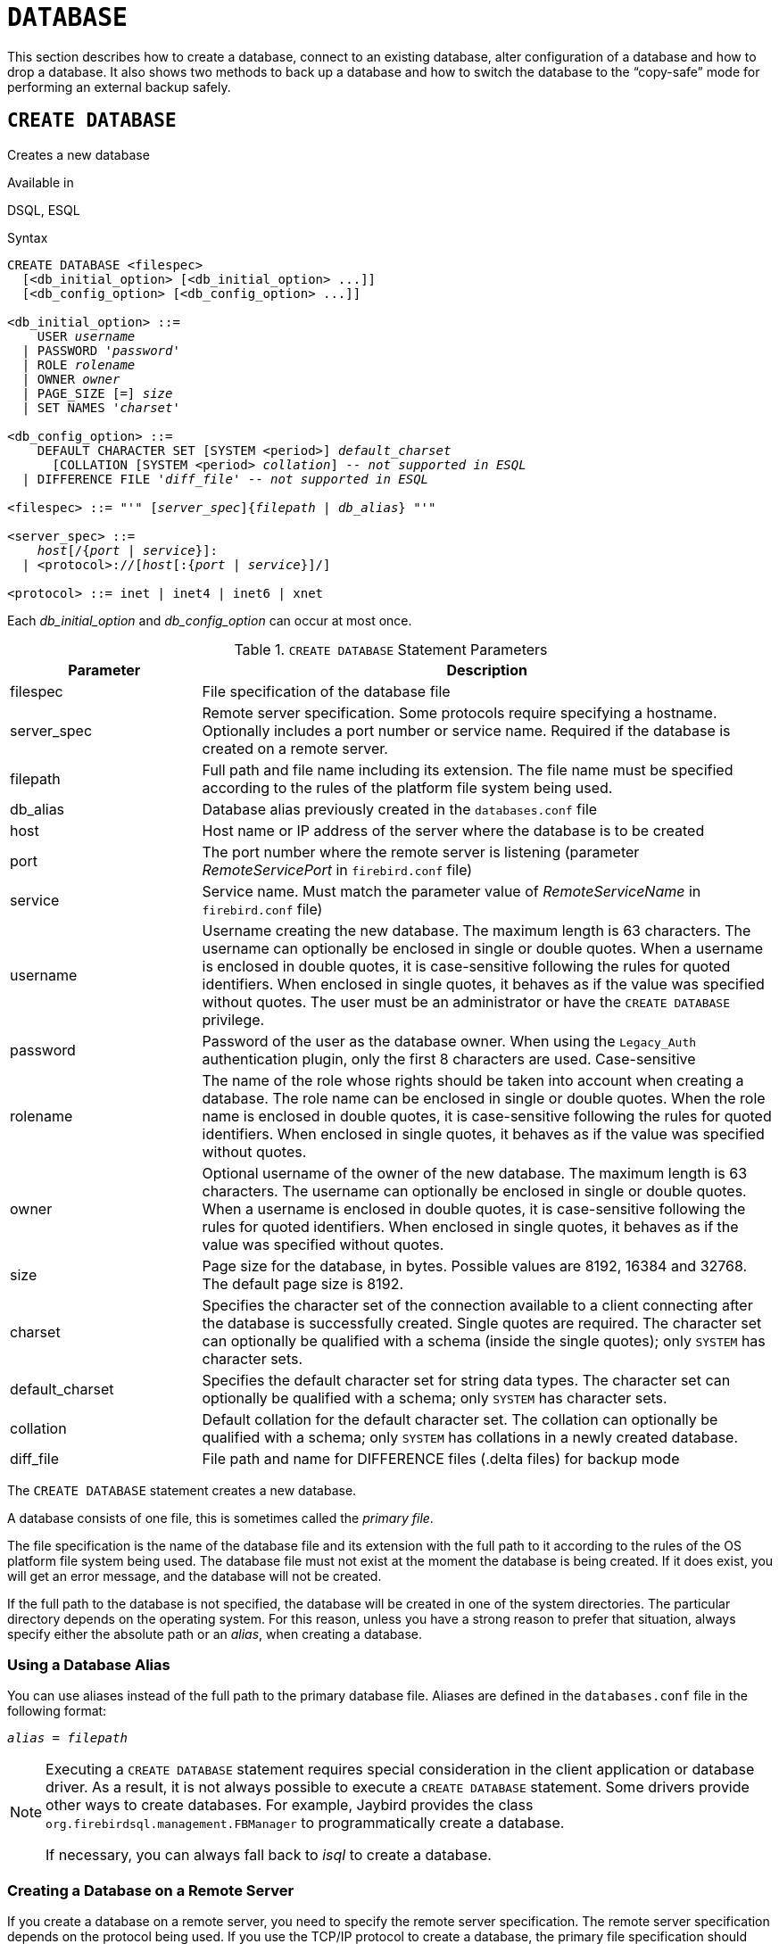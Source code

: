 [#langref-ddl-database]
= `DATABASE`

This section describes how to create a database, connect to an existing database, alter configuration of a database and how to drop a database.
It also shows two methods to back up a database and how to switch the database to the "`copy-safe`" mode for performing an external backup safely.

[#langref-ddl-db-create]
== `CREATE DATABASE`

Creates a new database

.Available in
DSQL, ESQL

[#langref-ddl-db-create-syntax]
.Syntax
[listing,subs="+quotes,attributes"]
----
CREATE DATABASE <filespec>
  [<db_initial_option> [<db_initial_option> ...]]
  [<db_config_option> [<db_config_option> ...]]

<db_initial_option> ::=
    USER _username_
  | PASSWORD '_password_'
  | ROLE _rolename_
  | OWNER _owner_
  | PAGE_SIZE [=] _size_
  | SET NAMES '_charset_'

<db_config_option> ::=
    DEFAULT CHARACTER SET [SYSTEM <period>] _default_charset_
      [COLLATION [SYSTEM <period> _collation_] -- _not supported in ESQL_
  | DIFFERENCE FILE '_diff_file_' -- _not supported in ESQL_

<filespec> ::= "'" [_server_spec_]{_filepath_ | _db_alias_} "'"

<server_spec> ::=
    _host_[/{_port_ | _service_}]:
  | <protocol>://[_host_[:{_port_ | _service_}]/]

<protocol> ::= inet | inet4 | inet6 | xnet
----

Each _db_initial_option_ and _db_config_option_ can occur at most once.

[#langref-ddl-tbl-createdatabase]
.`CREATE DATABASE` Statement Parameters
[cols="<1,<3", options="header",stripes="none"]
|===
^| Parameter
^| Description

|filespec
|File specification of the database file

|server_spec
|Remote server specification.
Some protocols require specifying a hostname.
Optionally includes a port number or service name.
Required if the database is created on a remote server.

|filepath
|Full path and file name including its extension.
The file name must be specified according to the rules of the platform file system being used.

|db_alias
|Database alias previously created in the `databases.conf` file

|host
|Host name or IP address of the server where the database is to be created

|port
|The port number where the remote server is listening (parameter _RemoteServicePort_ in `firebird.conf` file)

|service
|Service name.
Must match the parameter value of _RemoteServiceName_ in `firebird.conf` file)

|username
|Username creating the new database.
The maximum length is 63 characters.
The username can optionally be enclosed in single or double quotes.
When a username is enclosed in double quotes, it is case-sensitive following the rules for quoted identifiers.
When enclosed in single quotes, it behaves as if the value was specified without quotes.
The user must be an administrator or have the `CREATE DATABASE` privilege.

|password
|Password of the user as the database owner.
When using the `Legacy_Auth` authentication plugin, only the first 8 characters are used.
Case-sensitive

|rolename
|The name of the role whose rights should be taken into account when creating a database.
The role name can be enclosed in single or double quotes.
When the role name is enclosed in double quotes, it is case-sensitive following the rules for quoted identifiers.
When enclosed in single quotes, it behaves as if the value was specified without quotes.

|owner
|Optional username of the owner of the new database.
The maximum length is 63 characters.
The username can optionally be enclosed in single or double quotes.
When a username is enclosed in double quotes, it is case-sensitive following the rules for quoted identifiers.
When enclosed in single quotes, it behaves as if the value was specified without quotes.

|size
|Page size for the database, in bytes.
Possible values are 8192, 16384 and 32768.
The default page size is 8192.

|charset
|Specifies the character set of the connection available to a client connecting after the database is successfully created.
Single quotes are required.
The character set can optionally be qualified with a schema (inside the single quotes);
only `SYSTEM` has character sets.

|default_charset
|Specifies the default character set for string data types.
The character set can optionally be qualified with a schema;
only `SYSTEM` has character sets.

|collation
|Default collation for the default character set.
The collation can optionally be qualified with a schema;
only `SYSTEM` has collations in a newly created database.

|diff_file
|File path and name for DIFFERENCE files (.delta files) for backup mode
|===

The `CREATE DATABASE` statement creates a new database.

A database consists of one file, this is sometimes called the _primary file_.

The file specification is the name of the database file and its extension with the full path to it according to the rules of the OS platform file system being used.
The database file must not exist at the moment the database is being created.
If it does exist, you will get an error message, and the database will not be created.

If the full path to the database is not specified, the database will be created in one of the system directories.
The particular directory depends on the operating system.
For this reason, unless you have a strong reason to prefer that situation, always specify either the absolute path or an _alias_, when creating a database.

[#langref-ddl-db-alias]
=== Using a Database Alias

You can use aliases instead of the full path to the primary database file.
Aliases are defined in the `databases.conf` file in the following format:

[listing,subs=+quotes]
----
_alias_ = _filepath_
----

[NOTE]
====
Executing a `CREATE DATABASE` statement requires special consideration in the client application or database driver.
As a result, it is not always possible to execute a `CREATE DATABASE` statement.
Some drivers provide other ways to create databases.
For example, Jaybird provides the class `org.firebirdsql.management.FBManager` to programmatically create a database.

If necessary, you can always fall back to _isql_ to create a database.
====

[#langref-ddl-db-createremote]
=== Creating a Database on a Remote Server

If you create a database on a remote server, you need to specify the remote server specification.
The remote server specification depends on the protocol being used.
If you use the TCP/IP protocol to create a database, the primary file specification should look like this:

[listing,subs=+quotes]
----
_host_[/{_port_|_service_}]:{_filepath_ | _db_alias_}
----

Firebird also has a unified URL-like syntax for the remote server specification.
In this syntax, the first part specifies the name of the protocol, then a host name or IP address, port number, and path of the primary database file, or an alias.

The following values can be specified as the protocol:

inet:: TCP/IP (first tries to connect using the IPv6 protocol, if it fails, then IPv4)
inet4:: TCP/IP v4
inet6:: TCP/IP v6
xnet:: (Windows-only) local protocol (does not include a host, port and service name)

[listing,subs=+quotes]
----
<protocol>://[_host_[:{_port_ | _service_}]/]{_filepath_ | _db_alias_}
----

[#langref-ddl-db-createdbopts]
=== Optional Parameters for `CREATE DATABASE`

`USER` and `PASSWORD`::
The username and the password of an existing user in the security database (`{secdb}` or whatever is configured in the _SecurityDatabase_ configuration).
You do not have to specify the username and password if the `ISC_USER` and `ISC_PASSWORD` environment variables are set.
The user creating the database will become its owner, _if_ the `OWNER` clause is not specified.
This will be important when considering database and object privileges.

`ROLE`::
The name of the role (usually `RDB$ADMIN`), which will be taken into account when creating the database.
The role must be assigned to the user in the applicable security database.

`OWNER`::
The owner of the database.
If this clause is not specified, the user creating the database will become its owner.
This user does not have to exist.

`PAGE_SIZE`::
The desired database page size.
If you specify the database page size less than 8,192, it will be automatically rounded up to 8,192.
Other values not equal to either 8,192, 16,384 or 32,768 will be changed to the closest smaller supported value.
If the database page size is not specified, the default value of 8,192 is used.
+
.Bigger Isn't Always Better.
[NOTE]
====
Larger page sizes can fit more records on a single page, have wider indexes, and more indexes, but they will also waste more space for blobs (compare the wasted space of a 3KB blob on page size 8192 with one on 32768: +/- 5KB vs +/- 29KB), and increase memory consumption of the page cache.
====

`SET NAMES`::
The character set of the connection available after the database is successfully created.
The character set `NONE` is used by default.
The character set name can optionally be qualified with the `SYSTEM` schema.
Notice that the character set -- including the optional schema -- should be enclosed in a pair of apostrophes (single quotes).

`DEFAULT CHARACTER SET`::
The default character set for creating data structures of string data types.
Character sets are used for `CHAR`, `VARCHAR` and `BLOB SUB_TYPE TEXT` data types.
The character set `NONE` is used by default.
The default will be used for the entire database except where the default is overridden on a schema, an alternative character set, with or without a specified collation, is used explicitly for a field, domain, variable, cast expression, etc.
+
It is also possible to specify the default `COLLATION` for the default character set, making that collation the default for the default character set.
Contrary to the character set, it is not possible to override the default collation on a schema.
+
The character set and collation name can optionally be qualified with the `SYSTEM` schemafootnote:db_default_charset_schema[
Specifying another schema is syntactically allowed, but will always result in a "`__not defined__`" error as character sets only exist in `SYSTEM`, and a newly created database only has collations in `SYSTEM`.].

`DIFFERENCE FILE`::
The path and name for the file delta that stores any mutations to the database file after it has been switched to the "`copy-safe`" mode by the `ALTER DATABASE BEGIN BACKUP` statement.
For the detailed description of this clause, see <<langref-ddl-db-alter>>.

[#langref-ddl-db-create-dialect]
=== Specifying the Database Dialect

Databases are created in Dialect 3 by default.
For the database to be created in Dialect 1, you will need to execute the statement `SET SQL DIALECT 1` from script or the client application, e.g. in _isql_, before the `CREATE DATABASE` statement.

[#langref-ddl-db-create-who]
=== Who Can Create a Database

The `CREATE DATABASE` statement can be executed by:

* <<langref-security-administrators,Administrators>>
* Users with the `CREATE DATABASE` privilege

[#langref-ddl-db-createdbexamples]
=== Examples Using `CREATE DATABASE`

. Creating a database in Windows, located on disk D with a page size of 16,384.
The owner of the database will be the user _wizard_.
The database will be in Dialect 1, and will use `WIN1251` as its default character set.
+
[source]
----
SET SQL DIALECT 1;
CREATE DATABASE 'D:\test.fdb'
USER 'wizard' PASSWORD 'player'
PAGE_SIZE = 16384 DEFAULT CHARACTER SET WIN1251;
----
. Creating a database in the Linux operating system with a page size of 8,192 (default).
The owner of the database will be the user _WIZARD_.
The database will be in Dialect 3 and will use `UTF8` as its default character set, with `UNICODE_CI_AI` as the default collation.
+
[source]
----
CREATE DATABASE '/home/firebird/test.fdb'
USER 'wizard' PASSWORD 'player'
DEFAULT CHARACTER SET UTF8 COLLATION UNICODE_CI_AI;
----
. Creating a database on the remote server "`baseserver`" with the path specified in the alias "`test`" that has been defined previously in the file `databases.conf`.
The TCP/IP protocol is used.
The owner of the database will be the user _WIZARD_.
The database will be in Dialect 3 and will use `UTF8` as its default character set.
+
[source]
----
CREATE DATABASE 'baseserver:test'
USER 'wizard' PASSWORD 'player'
DEFAULT CHARACTER SET UTF8;
----
. Creating a database and specifying an alternative owner.
The owner of the database will be the user _ALEX_.
+
[source]
----
CREATE DATABASE 'baseserver:test'
USER wizard PASSWORD 'player' OWNER alex
DEFAULT CHARACTER SET UTF8;
----

.See also
<<langref-ddl-db-alter>>, <<langref-ddl-db-drop>>

[#langref-ddl-db-alter]
== `ALTER DATABASE`

Alters the file organisation of a database, toggles its "`copy-safe`" state, manages encryption, and other database-wide configuration

.Available in
DSQL, ESQL -- limited feature set

.Syntax
[listing,subs=+quotes]
----
ALTER DATABASE <alter_db_option> [<alter_db_option> ...]

<alter_db_option> :==
    {ADD DIFFERENCE FILE '_diff_file_' | DROP DIFFERENCE FILE}
  | {BEGIN | END} BACKUP
  | SET DEFAULT CHARACTER SET [SYSTEM <period>] _charset_
  | {ENCRYPT WITH _plugin_name_ [KEY _key_name_] | DECRYPT}
  | SET LINGER TO _linger_duration_
  | DROP LINGER
  | SET DEFAULT SQL SECURITY {INVOKER | DEFINER}
  | {ENABLE | DISABLE} PUBLICATION
  | INCLUDE <pub_table_filter> TO PUBLICATION
  | EXCLUDE <pub_table_filter> FROM PUBLICATION

<pub_table_filter> ::=
    ALL
  | TABLE _table_name_ [, _table_name_ ...]
----

[#langref-ddl-tbl-alterdatabase]
.`ALTER DATABASE` Statement Parameters
[cols="<1,<3", options="header",stripes="none"]
|===
^| Parameter
^| Description

|diff_file
|File path and name of the .delta file (difference file)

|charset
|New default character set of the database.
The character set can optionally be qualified with a schema;
only `SYSTEM` has character sets.

|linger_duration
|Duration of _linger_ delay in seconds;
must be greater than or equal to 0 (zero)

|plugin_name
|The name of the encryption plugin

|key_name
|The name of the encryption key

|pub_table_filter
|Filter of tables to include to or exclude from publication

|table_name
|Name (identifier) of a table
|===

The `ALTER DATABASE` statement can:

* switch a single-file database into and out of the "`copy-safe`" mode (DSQL only)
* set or unset the path and name of the delta file for physical backups (DSQL only)
* change the default character set
* encrypt or decrypt the database
* configure the _linger_ setting
* configure default SQL Security behaviour
* configure replication

[#langref-ddl-db-alter-who]
=== Who Can Alter the Database

The `ALTER DATABASE` statement can be executed by:

* <<langref-security-administrators,Administrators>>
* Users with the `ALTER DATABASE` privilege

[#langref-ddl-db-alterdbopts]
=== Parameters for `ALTER DATABASE`

`ADD DIFFERENCE FILE`::
Specifies the path and name of the difference file (or, delta file) that stores any mutations to the database whenever it is switched to the "`copy-safe`" mode.
This clause does not add a file, but it configures name and path of the delta file when the database is in "`copy-safe`" mode.
To change the existing setting, you should delete the previously specified description of the delta file using the `DROP DIFFERENCE FILE` clause before specifying the new description of the delta file.
If the path and name of the delta file are not configured, the file will have the same path and name as the database, but with the `.delta` file extension.
+
[CAUTION]
====
If only a filename is specified, the delta file will be created in the current directory of the server.
On Windows, this will be the system directory -- a very unwise location to store volatile user files and contrary to Windows file system rules.
====

`DROP DIFFERENCE FILE`::
Deletes the description (path and name) of the difference file specified previously in the `ADD DIFFERENCE FILE` clause.
This does not delete a file, but `DROP DIFFERENCE FILE` clears (resets) the path and name of the delta file from the database header.
Next time the database is switched to the "`copy-safe`" mode, the default values will be used (i.e. the same path and name as those of the database, but with the `.delta` extension).

`BEGIN BACKUP`::
Switches the database to the "`copy-safe`" mode.
`ALTER DATABASE` with this clause freezes the main database file, making it possible to back it up safely using file system tools, even if users are connected and performing operations with data.
Until the backup state of the database is reverted to _NORMAL_, all changes made to the database will be written to the delta (difference) file.
+
[IMPORTANT]
====
Despite its name, the `ALTER DATABASE BEGIN BACKUP` statement does not start a backup process, but only freezes the database, to create the conditions for doing a task that requires the database file to be read-only temporarily.
====

`END BACKUP`::
Switches the database from the "`copy-safe`" mode to the normal mode.
A statement with this clause merges the difference file with the main database file and restores the normal operation of the database.
Once the `END BACKUP` process starts, the conditions no longer exist for creating safe backups by means of file system tools.
+
[WARNING]
====
Making a safe backup with the _gbak_ utility remains possible at all times, although it is not recommended running _gbak_ while the database is in _LOCKED_ or _MERGE_ state.
====

`SET DEFAULT CHARACTER SET`::
Changes the default character set of the database.
The character set name can optionally be qualified with the `SYSTEM` schemafootnote:db_default_charset_schema[].
This change does not affect existing data or columns, or schemas with an explicit default character set.
The new default character set will only be used in subsequent DDL commands.
+
To modify the default collation, use <<langref-ddl-charset-alter,`ALTER CHARACTER SET`>> on the default character set of the database.

`ENCRYPT WITH`::
See <<langref-security-dbcrypt,Encrypting a Database>> in the Security chapter.

`DECRYPT`::
See <<langref-security-dbcrypt-decrypt,Decrypting a Database>> in the Security chapter.

`SET LINGER TO`::
Sets the _linger_-delay.
The _linger_-delay applies only to Firebird SuperServer, and is the number of seconds the server keeps a database file (and its caches) open after the last connection to that database was closed.
This can help to improve performance at low cost, when the database is opened and closed frequently, by keeping resources "`warm`" for the next connection.
+
[TIP]
====
This mode can be useful for web applications -- without a connection pool -- where connections to the database usually "`live`" for a very short time.
====
+
[WARNING]
====
The `SET LINGER TO` and `DROP LINGER` clauses can be combined in a single statement, but the last clause "`wins`".
For example, `ALTER DATABASE SET LINGER TO 5 DROP LINGER` will set the _linger_-delay to 0 (no linger), while `ALTER DATABASE DROP LINGER SET LINGER to 5` will set the _linger_-delay to 5 seconds.
====

`DROP LINGER`::
Drops the _linger_-delay (sets it to zero).
Using `DROP LINGER` is equivalent to using `SET LINGER TO 0`.
+
[NOTE]
====
Dropping `LINGER` is not an ideal solution for the occasional need to turn it off for once-only operations where the server needs a forced shutdown.
The _gfix_ utility now has the `-NoLinger` switch, which will close the specified database immediately after the last attachment is gone, regardless of the `LINGER` setting in the database.
The `LINGER` setting is retained and works normally the next time.

The same one-off override is also available through the Services API, using the tag `isc_spb_prp_nolinger`, e.g. (in one line):

[source]
----
fbsvcmgr host:service_mgr user sysdba password xxx
       action_properties dbname employee prp_nolinger
----
====
+
[WARNING]
====
The `DROP LINGER` and `SET LINGER TO` clauses can be combined in a single statement, but the last clause "`wins`".
====

`SET DEFAULT SQL SECURITY`::
Specifies the default `SQL SECURITY` option to apply at runtime for objects without the SQL Security property set.
See also _<<langref-security-sql-security,SQL Security>>_ in chapter _Security_.

`ENABLE PUBLICATION`::
Enables publication of this database for replication.
Replication begins (or continues) with the next transaction started after this transaction commits.

`DISABLE PUBLICATION`::
Enables publication of this database for replication.
Replication is disabled immediately after commit.

`EXCLUDE ... FROM PUBLICATION`::
Excludes tables from publication.
If the `INCLUDE ALL TO PUBLICATION` clause is used, all tables created afterward will also be replicated, unless overridden explicitly in the <<langref-ddl-tbl-create,`CREATE TABLE` statement>>.

`INCLUDE ... TO PUBLICATION`::
Includes tables to publication.
If the `INCLUDE ALL TO PUBLICATION` clause is used, all tables created afterward will also be replicated, unless overridden explicitly in the <<langref-ddl-tbl-create,`CREATE TABLE` statement>>.

[NOTE]
.Replication
====
* Other than the syntax, configuring Firebird for replication is not covered in this language reference.
* All replication management commands are DDL statements and thus effectively executed at the transaction commit time.
====

[#langref-ddl-db-alter-example]
=== Examples of `ALTER DATABASE` Usage

. Specifying the path and name of the delta file:
+
[source]
----
ALTER DATABASE
  ADD DIFFERENCE FILE 'D:\test.diff';
----
. Deleting the description of the delta file:
+
[source]
----
ALTER DATABASE
  DROP DIFFERENCE FILE;
----
. Switching the database to the "`copy-safe`" mode:
+
[source]
----
ALTER DATABASE
  BEGIN BACKUP;
----
. Switching the database back from the "`copy-safe`" mode to the normal operation mode:
+
[source]
----
ALTER DATABASE
  END BACKUP;
----
. Changing the default character set for a database to `WIN1251`
+
[source]
----
ALTER DATABASE
  SET DEFAULT CHARACTER SET WIN1252;
----
. Setting a _linger_-delay of 30 seconds
+
[source]
----
ALTER DATABASE
  SET LINGER TO 30;
----
. Encrypting the database with a plugin called `DbCrypt`
+
[source]
----
ALTER DATABASE
  ENCRYPT WITH DbCrypt;
----
. Decrypting the database
+
[source]
----
ALTER DATABASE
  DECRYPT;
----

.See also
<<langref-ddl-db-create>>, <<langref-ddl-db-drop>>

[#langref-ddl-db-drop]
== `DROP DATABASE`

Drops (deletes) the database of the current connection

.Available in
DSQL, ESQL

.Syntax
[listing]
----
DROP DATABASE
----

The `DROP DATABASE` statement deletes the current database.
Before deleting a database, you have to connect to it.
The statement deletes the primary file and all <<langref-ddl-shadow,shadow files>>.

[#langref-ddl-db-drop-who]
=== Who Can Drop a Database

The `DROP DATABASE` statement can be executed by:

* <<langref-security-administrators,Administrators>>
* Users with the `DROP DATABASE` privilege

[#langref-ddl-db-drop-example]
=== Example of `DROP DATABASE`

.Deleting the current database
[source]
----
DROP DATABASE;
----

.See also
<<langref-ddl-db-create>>, <<langref-ddl-db-alter>>
